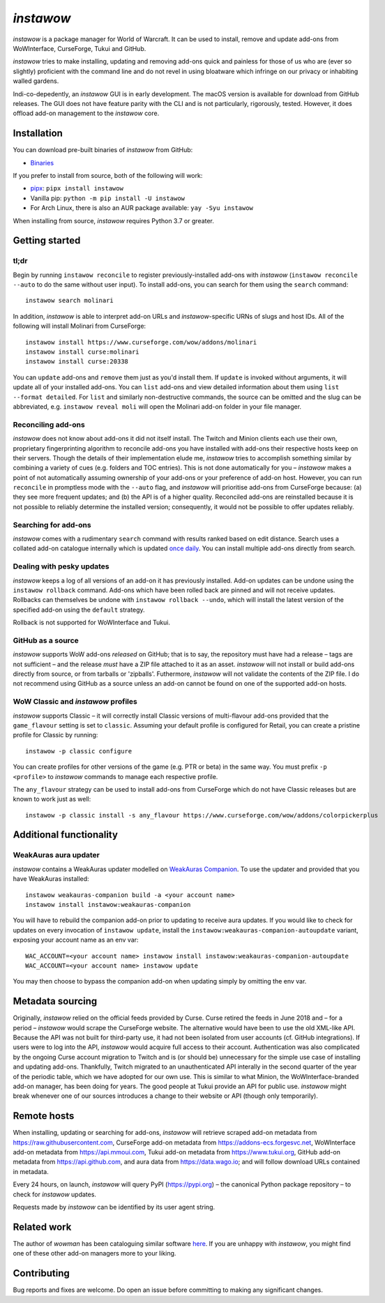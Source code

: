 *instawow*
==========

*instawow* is a package manager for World of Warcraft.
It can be used to install, remove and update add-ons from
WoWInterface, CurseForge, Tukui and GitHub.

*instawow* tries to make installing, updating and removing
add-ons quick and painless for those of us who are
(ever so slightly) proficient with the command line
and do not revel in using bloatware which infringe on our privacy
or inhabiting walled gardens.

Indi-co-depedently, an *instawow* GUI is in early development.
The macOS version is available for download from GitHub releases.
The GUI does not have feature parity with the CLI and is not particularly,
rigorously, tested.  However, it does offload add-on management to
the *instawow* core.

.. figure:: https://asciinema.org/a/8m36ncAoyTmig4MXfQM8YjE6a.svg
   :alt: Asciicast demonstrating the operation of instawow
   :target: https://asciinema.org/a/8m36ncAoyTmig4MXfQM8YjE6a?autoplay=1
   :width: 640

.. figure:: https://raw.githubusercontent.com/layday/instawow/feature-oh-my-gui/gui/screenshots/v0.2.0_640px.png
   :target: https://github.com/layday/instawow/releases/latest
   :alt: The instawow GUI's main window

Installation
------------

You can download pre-built binaries of *instawow* from GitHub:

- `Binaries <https://github.com/layday/instawow/releases/latest>`__

If you prefer to install from source, both of the following will work:

- `pipx <https://github.com/pipxproject/pipx>`__:
  ``pipx install instawow``
- Vanilla pip:
  ``python -m pip install -U instawow``
- For Arch Linux, there is also an AUR package available:
  ``yay -Syu instawow``

When installing from source, *instawow* requires Python 3.7 or greater.

Getting started
---------------

tl;dr
~~~~~

Begin by running ``instawow reconcile``
to register previously-installed add-ons with *instawow*
(``instawow reconcile --auto`` to do the same without user input).
To install add-ons, you can search for them using the ``search`` command::

    instawow search molinari

In addition, *instawow* is able to interpret add-on URLs and *instawow*-specific
URNs of slugs and host IDs.
All of the following will install Molinari from CurseForge::

    instawow install https://www.curseforge.com/wow/addons/molinari
    instawow install curse:molinari
    instawow install curse:20338

You can ``update`` add-ons and ``remove`` them just as you'd install them.
If ``update`` is invoked without arguments, it will update all of your
installed add-ons.  You can ``list`` add-ons and view detailed information about
them using ``list --format detailed``.
For ``list`` and similarly non-destructive commands, the source can be omitted
and the slug can be abbreviated, e.g. ``instawow reveal moli``
will open the Molinari add-on folder in your file manager.

Reconciling add-ons
~~~~~~~~~~~~~~~~~~~

*instawow* does not know about add-ons it did not itself install.
The Twitch and Minion clients each use their own, proprietary
fingerprinting algorithm to reconcile add-ons you have installed with add-ons
their respective hosts keep on their servers.  Though the details of their implementation
elude me, *instawow* tries to accomplish something similar by combining a variety
of cues (e.g. folders and TOC entries).
This is not done automatically for you – *instawow* makes a point of
not automatically assuming ownership of your add-ons or your preference
of add-on host.
However, you can run ``reconcile`` in promptless mode with the ``--auto`` flag,
and *instawow* will prioritise add-ons from CurseForge because: (a) they
see more frequent updates; and (b) the API is of a higher quality.
Reconciled add-ons are reinstalled because it is not possible to reliably
determine the installed version; consequently, it would not be possible to offer
updates reliably.

Searching for add-ons
~~~~~~~~~~~~~~~~~~~~~

*instawow* comes with a rudimentary ``search`` command
with results ranked based on edit distance.
Search uses a collated add-on catalogue internally which is updated
`once daily <https://github.com/layday/instawow-data/tree/data>`__.
You can install multiple add-ons directly from search.

Dealing with pesky updates
~~~~~~~~~~~~~~~~~~~~~~~~~~

*instawow* keeps a log of all versions of an add-on it has previously
installed.
Add-on updates can be undone using the ``instawow rollback`` command.
Add-ons which have been rolled back are pinned and will not receive updates.
Rollbacks can themselves be undone with ``instawow rollback --undo``,
which will install the latest version of the specified add-on using
the ``default`` strategy.

Rollback is not supported for WoWInterface and Tukui.

GitHub as a source
~~~~~~~~~~~~~~~~~~

*instawow* supports WoW add-ons *released* on GitHub; that is to say,
the repository must have had a release
– tags are not sufficient – and the release *must*
have a ZIP file attached to it as an asset.
*instawow* will not install or build add-ons directly from
source, or from tarballs or 'zipballs'.
Futhermore, *instawow* will not validate the contents of the ZIP file.
I do not recommend using GitHub as a source unless an add-on cannot
be found on one of the supported add-on hosts.

WoW Classic and *instawow* profiles
~~~~~~~~~~~~~~~~~~~~~~~~~~~~~~~~~~~

*instawow* supports Classic – it will correctly install Classic versions
of multi-flavour add-ons provided that the ``game_flavour``
setting is set to ``classic``.
Assuming your default profile is configured for Retail,
you can create a pristine profile for Classic by running::

    instawow -p classic configure

You can create profiles for other versions of the game (e.g. PTR or beta)
in the same way.
You must prefix ``-p <profile>`` to *instawow* commands
to manage each respective profile.

The ``any_flavour`` strategy can be used to install add-ons from CurseForge
which do not have Classic releases but are known to work just as well::

    instawow -p classic install -s any_flavour https://www.curseforge.com/wow/addons/colorpickerplus


Additional functionality
------------------------

WeakAuras aura updater
~~~~~~~~~~~~~~~~~~~~~~

*instawow* contains a WeakAuras updater modelled on
`WeakAuras Companion <https://weakauras.wtf/>`__.  To use the updater
and provided that you have WeakAuras installed::

    instawow weakauras-companion build -a <your account name>
    instawow install instawow:weakauras-companion

You will have to rebuild the companion add-on prior to updating
to receive aura updates.  If you would like to check for updates on
every invocation of ``instawow update``, install the
``instawow:weakauras-companion-autoupdate`` variant, exposing your account
name as an env var::

    WAC_ACCOUNT=<your account name> instawow install instawow:weakauras-companion-autoupdate
    WAC_ACCOUNT=<your account name> instawow update

You may then choose to bypass the companion add-on when updating
simply by omitting the env var.

Metadata sourcing
-----------------

Originally, *instawow* relied on the official feeds provided by Curse.
Curse retired the feeds in June 2018 and – for a period – *instawow* would
scrape the CurseForge website.  The alternative would have been to use the
old XML-like API.  Because the API was not built for third-party use, it had not been
isolated from user accounts (cf. GitHub integrations).
If users were to log into the API, *instawow* would acquire full
access to their account.  Authentication was also complicated
by the ongoing Curse account migration to Twitch and is (or should be)
unnecessary for the simple use case of installing and updating add-ons.
Thankfully, Twitch migrated to an unauthenticated
API interally in the second quarter of the year of the periodic table,
which we have adopted for our own use.
This is similar to what Minion, the WoWInterface-branded add-on manager, has been
doing for years.  The good people at Tukui provide an API for public use.
*instawow* might break whenever one of our sources introduces
a change to their website or API (though only temporarily).

Remote hosts
------------

When installing, updating or searching for add-ons, *instawow* will retrieve
scraped add-on metadata from https://raw.githubusercontent.com,
CurseForge add-on metadata from https://addons-ecs.forgesvc.net,
WoWInterface add-on metadata from https://api.mmoui.com,
Tukui add-on metadata from https://www.tukui.org,
GitHub add-on metadata from https://api.github.com,
and aura data from https://data.wago.io;
and will follow download URLs contained in metadata.

Every 24 hours, on launch, *instawow* will query PyPI (https://pypi.org) – the
canonical Python package repository – to check for *instawow* updates.

Requests made by *instawow* can be identified by its user agent string.

Related work
------------

The author of *wowman* has been cataloguing similar software
`here <https://ogri-la.github.io/wow-addon-managers/>`__.  If you are unhappy
with *instawow*, you might find one of these other add-on managers more
to your liking.

Contributing
------------

Bug reports and fixes are welcome.  Do open an issue before committing to
making any significant changes.

